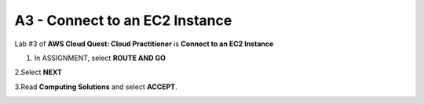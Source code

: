 A3 - Connect to an EC2 Instance
=================================

Lab #3 of **AWS Cloud Quest: Cloud Practitioner** is **Connect to an EC2 Instance**

.. info::

   After receiving the Assignment 2 award, continue to perform the following steps to perform Assignment 3.

1. In ASSIGNMENT, select **ROUTE AND GO**

.. image:: pictures/route_and_go.png
   :align: center
   :width: 700px

2.Select **NEXT**

.. image:: pictures/select_next.png
   :align: center
   :width: 700px

3.Read **Computing Solutions** and select **ACCEPT**.

.. image:: pictures/Computing_Solutions.png
   :align: center
   :width: 700px


